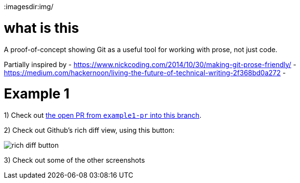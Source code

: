 
ifdef::env-github[]
:imagesdir:https://github.com/aidanhmiles/git-prose/raw/example1/img/
endif::[]

ifndef::env-github[]
:imagesdir:img/
endif::[]

= what is this

A proof-of-concept showing Git as a useful tool for working with prose, not just code.

Partially inspired by
- https://www.nickcoding.com/2014/10/30/making-git-prose-friendly/
- https://medium.com/hackernoon/living-the-future-of-technical-writing-2f368bd0a272
- 

= Example 1


1) Check out link:https://github.com/aidanhmiles/git-prose/pull/1[the open PR from `example1-pr` into this branch].

2) Check out Github's rich diff view, using this button:

image::rich_diff_button.png[]

3) Check out some of the other screenshots
